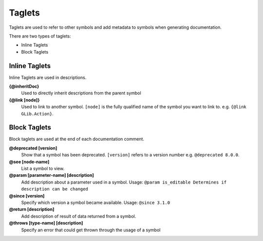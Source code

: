 Taglets
=======

Taglets are used to refer to other symbols 
and add metadata to symbols when generating documentation.

There are two types of taglets:

- Inline Taglets
- Block Taglets

Inline Taglets
--------------

Inline Taglets are used in descriptions.

**{@inheritDoc}**
   Used to directly inherit descriptions from the parent symbol

**{@link [node]}**
   Used to link to another symbol. ``[node]`` is the fully qualified name of the
   symbol you want to link to. e.g. ``{@link GLib.Action}``.

Block Taglets
-------------

Block taglets are used at the end of each documentation comment.

**@deprecated [version]**
   Show that a symbol has been deprecated. ``[version]`` refers to a version number
   e.g. ``@deprecated 8.0.0``.

**@see [node-name]**
   List a symbol to view.

**@param [parameter-name] [description]**
   Add description about a parameter used in a symbol.
   Usage: ``@param is_editable Determines if description can be changed``

**@since [version]**
   Specify which version a symbol became available.
   Usage: ``@since 3.1.0``

**@return [description]**
   Add description of result of data returned from a symbol.

**@throws [type-name] [description]**
   Specify an error that could get thrown through the usage of a symbol

